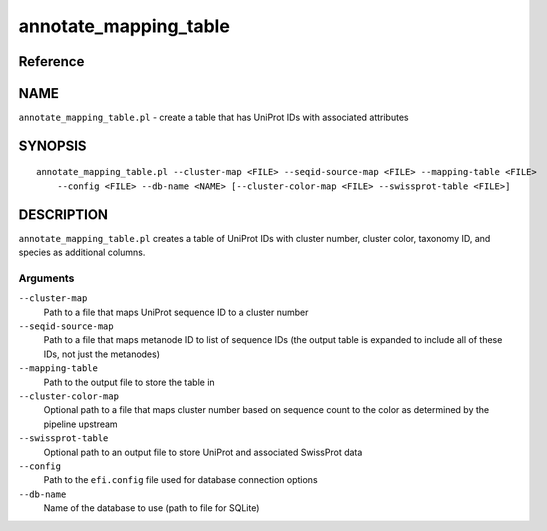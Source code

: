 annotate_mapping_table
======================

Reference
---------


NAME
----

``annotate_mapping_table.pl`` - create a table that has UniProt IDs with
associated attributes



SYNOPSIS
--------

::

   annotate_mapping_table.pl --cluster-map <FILE> --seqid-source-map <FILE> --mapping-table <FILE>
       --config <FILE> --db-name <NAME> [--cluster-color-map <FILE> --swissprot-table <FILE>]



DESCRIPTION
-----------

``annotate_mapping_table.pl`` creates a table of UniProt IDs with
cluster number, cluster color, taxonomy ID, and species as additional
columns.



Arguments
~~~~~~~~~

``--cluster-map``
   Path to a file that maps UniProt sequence ID to a cluster number

``--seqid-source-map``
   Path to a file that maps metanode ID to list of sequence IDs (the
   output table is expanded to include all of these IDs, not just the
   metanodes)

``--mapping-table``
   Path to the output file to store the table in

``--cluster-color-map``
   Optional path to a file that maps cluster number based on sequence
   count to the color as determined by the pipeline upstream

``--swissprot-table``
   Optional path to an output file to store UniProt and associated
   SwissProt data

``--config``
   Path to the ``efi.config`` file used for database connection options

``--db-name``
   Name of the database to use (path to file for SQLite)
